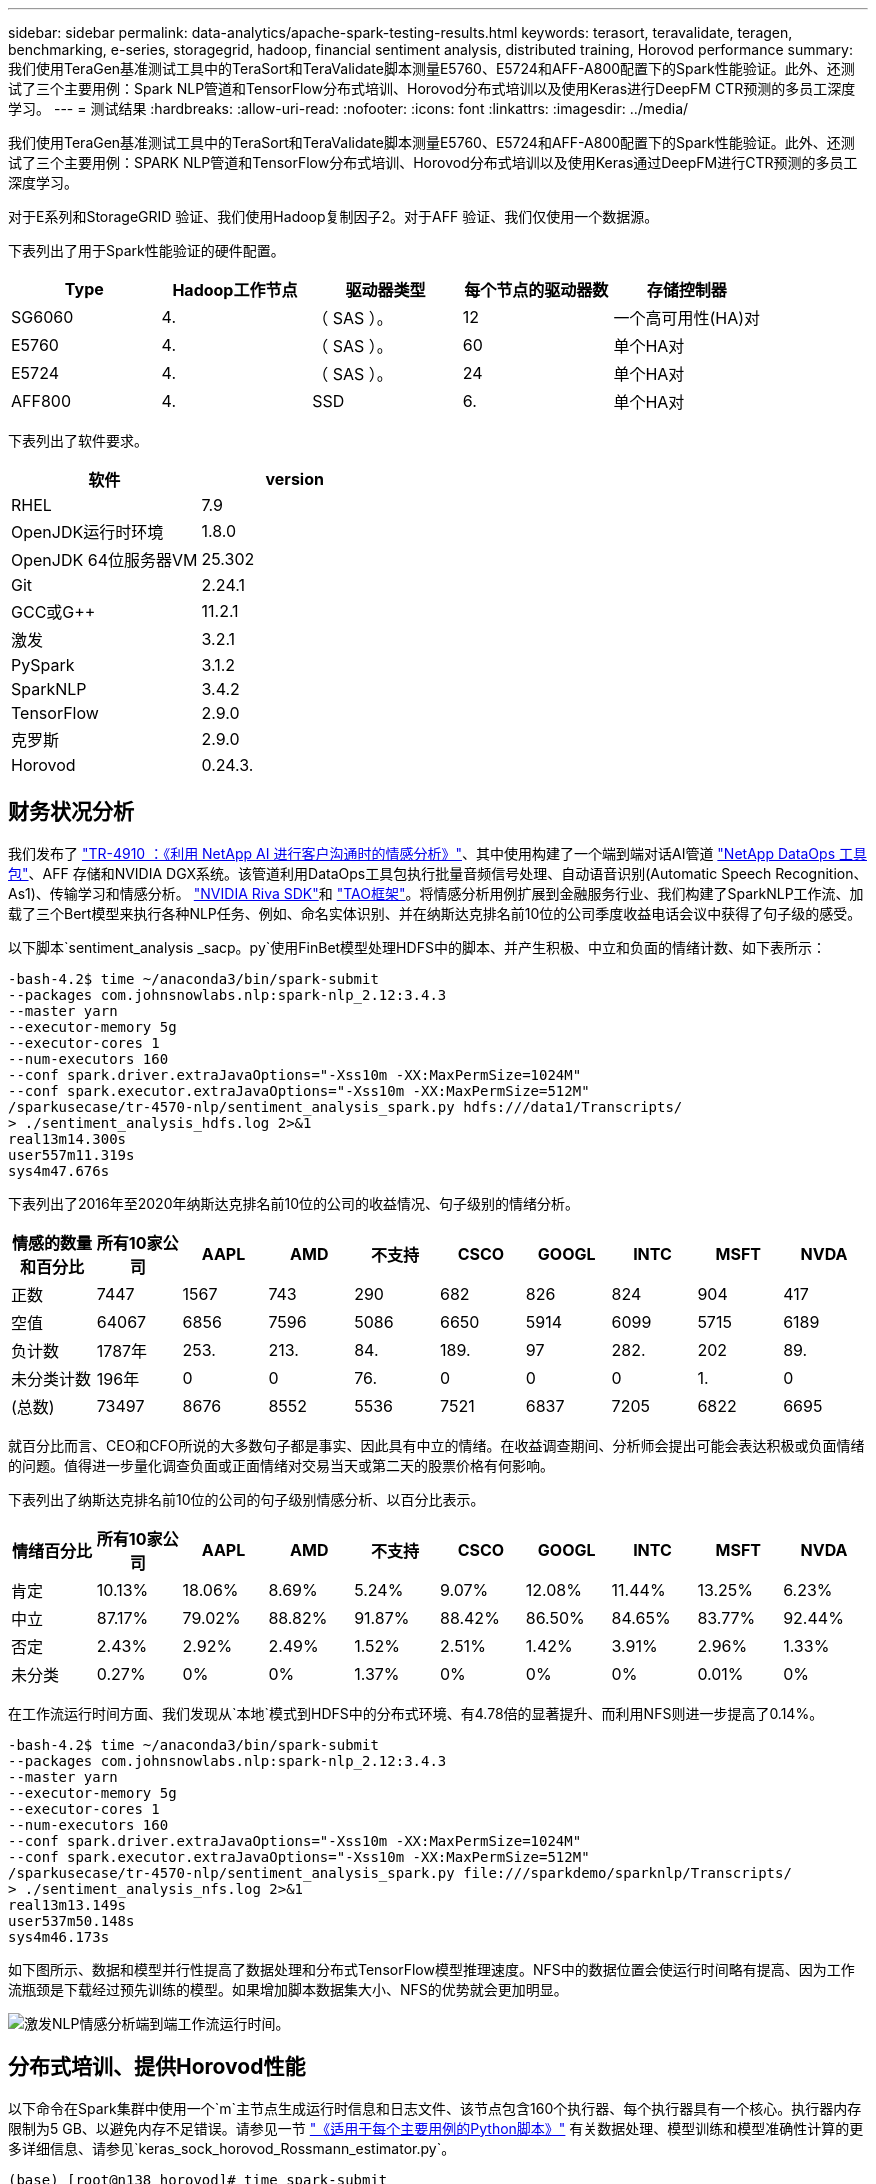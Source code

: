 ---
sidebar: sidebar 
permalink: data-analytics/apache-spark-testing-results.html 
keywords: terasort, teravalidate, teragen, benchmarking, e-series, storagegrid, hadoop, financial sentiment analysis, distributed training, Horovod performance 
summary: 我们使用TeraGen基准测试工具中的TeraSort和TeraValidate脚本测量E5760、E5724和AFF-A800配置下的Spark性能验证。此外、还测试了三个主要用例：Spark NLP管道和TensorFlow分布式培训、Horovod分布式培训以及使用Keras进行DeepFM CTR预测的多员工深度学习。 
---
= 测试结果
:hardbreaks:
:allow-uri-read: 
:nofooter: 
:icons: font
:linkattrs: 
:imagesdir: ../media/


[role="lead"]
我们使用TeraGen基准测试工具中的TeraSort和TeraValidate脚本测量E5760、E5724和AFF-A800配置下的Spark性能验证。此外、还测试了三个主要用例：SPARK NLP管道和TensorFlow分布式培训、Horovod分布式培训以及使用Keras通过DeepFM进行CTR预测的多员工深度学习。

对于E系列和StorageGRID 验证、我们使用Hadoop复制因子2。对于AFF 验证、我们仅使用一个数据源。

下表列出了用于Spark性能验证的硬件配置。

|===
| Type | Hadoop工作节点 | 驱动器类型 | 每个节点的驱动器数 | 存储控制器 


| SG6060 | 4. | （ SAS ）。 | 12 | 一个高可用性(HA)对 


| E5760 | 4. | （ SAS ）。 | 60 | 单个HA对 


| E5724 | 4. | （ SAS ）。 | 24 | 单个HA对 


| AFF800 | 4. | SSD | 6. | 单个HA对 
|===
下表列出了软件要求。

|===
| 软件 | version 


| RHEL | 7.9 


| OpenJDK运行时环境 | 1.8.0 


| OpenJDK 64位服务器VM | 25.302 


| Git | 2.24.1 


| GCC或G++ | 11.2.1 


| 激发 | 3.2.1 


| PySpark | 3.1.2 


| SparkNLP | 3.4.2 


| TensorFlow | 2.9.0 


| 克罗斯 | 2.9.0 


| Horovod | 0.24.3. 
|===


== 财务状况分析

我们发布了 link:../ai/ai-sent-support-center-analytics.html["TR-4910 ：《利用 NetApp AI 进行客户沟通时的情感分析》"^]、其中使用构建了一个端到端对话AI管道 https://github.com/NetApp/netapp-dataops-toolkit["NetApp DataOps 工具包"^]、AFF 存储和NVIDIA DGX系统。该管道利用DataOps工具包执行批量音频信号处理、自动语音识别(Automatic Speech Recognition、As1)、传输学习和情感分析。 https://developer.nvidia.com/riva["NVIDIA Riva SDK"^]和 https://developer.nvidia.com/tao["TAO框架"^]。将情感分析用例扩展到金融服务行业、我们构建了SparkNLP工作流、加载了三个Bert模型来执行各种NLP任务、例如、命名实体识别、并在纳斯达克排名前10位的公司季度收益电话会议中获得了句子级的感受。

以下脚本`sentiment_analysis _sacp。py`使用FinBet模型处理HDFS中的脚本、并产生积极、中立和负面的情绪计数、如下表所示：

....
-bash-4.2$ time ~/anaconda3/bin/spark-submit
--packages com.johnsnowlabs.nlp:spark-nlp_2.12:3.4.3
--master yarn
--executor-memory 5g
--executor-cores 1
--num-executors 160
--conf spark.driver.extraJavaOptions="-Xss10m -XX:MaxPermSize=1024M"
--conf spark.executor.extraJavaOptions="-Xss10m -XX:MaxPermSize=512M"
/sparkusecase/tr-4570-nlp/sentiment_analysis_spark.py hdfs:///data1/Transcripts/
> ./sentiment_analysis_hdfs.log 2>&1
real13m14.300s
user557m11.319s
sys4m47.676s
....
下表列出了2016年至2020年纳斯达克排名前10位的公司的收益情况、句子级别的情绪分析。

|===
| 情感的数量和百分比 | 所有10家公司 | AAPL | AMD | 不支持 | CSCO | GOOGL | INTC | MSFT | NVDA 


| 正数 | 7447 | 1567 | 743 | 290 | 682 | 826 | 824 | 904 | 417 


| 空值 | 64067 | 6856 | 7596 | 5086 | 6650 | 5914 | 6099 | 5715 | 6189 


| 负计数 | 1787年 | 253. | 213. | 84. | 189. | 97 | 282. | 202 | 89. 


| 未分类计数 | 196年 | 0 | 0 | 76. | 0 | 0 | 0 | 1. | 0 


| (总数) | 73497 | 8676 | 8552 | 5536 | 7521 | 6837 | 7205 | 6822 | 6695 
|===
就百分比而言、CEO和CFO所说的大多数句子都是事实、因此具有中立的情绪。在收益调查期间、分析师会提出可能会表达积极或负面情绪的问题。值得进一步量化调查负面或正面情绪对交易当天或第二天的股票价格有何影响。

下表列出了纳斯达克排名前10位的公司的句子级别情感分析、以百分比表示。

|===
| 情绪百分比 | 所有10家公司 | AAPL | AMD | 不支持 | CSCO | GOOGL | INTC | MSFT | NVDA 


| 肯定  a| 
10.13%
| 18.06% | 8.69% | 5.24% | 9.07% | 12.08% | 11.44% | 13.25% | 6.23% 


| 中立 | 87.17% | 79.02% | 88.82% | 91.87% | 88.42% | 86.50% | 84.65% | 83.77% | 92.44% 


| 否定 | 2.43% | 2.92% | 2.49% | 1.52% | 2.51% | 1.42% | 3.91% | 2.96% | 1.33% 


| 未分类 | 0.27% | 0% | 0% | 1.37% | 0% | 0% | 0% | 0.01% | 0% 
|===
在工作流运行时间方面、我们发现从`本地`模式到HDFS中的分布式环境、有4.78倍的显著提升、而利用NFS则进一步提高了0.14%。

....
-bash-4.2$ time ~/anaconda3/bin/spark-submit
--packages com.johnsnowlabs.nlp:spark-nlp_2.12:3.4.3
--master yarn
--executor-memory 5g
--executor-cores 1
--num-executors 160
--conf spark.driver.extraJavaOptions="-Xss10m -XX:MaxPermSize=1024M"
--conf spark.executor.extraJavaOptions="-Xss10m -XX:MaxPermSize=512M"
/sparkusecase/tr-4570-nlp/sentiment_analysis_spark.py file:///sparkdemo/sparknlp/Transcripts/
> ./sentiment_analysis_nfs.log 2>&1
real13m13.149s
user537m50.148s
sys4m46.173s
....
如下图所示、数据和模型并行性提高了数据处理和分布式TensorFlow模型推理速度。NFS中的数据位置会使运行时间略有提高、因为工作流瓶颈是下载经过预先训练的模型。如果增加脚本数据集大小、NFS的优势就会更加明显。

image:apache-spark-image11.png["激发NLP情感分析端到端工作流运行时间。"]



== 分布式培训、提供Horovod性能

以下命令在Spark集群中使用一个`m`主节点生成运行时信息和日志文件、该节点包含160个执行器、每个执行器具有一个核心。执行器内存限制为5 GB、以避免内存不足错误。请参见一节 link:apache-spark-python-scripts-for-each-major-use-case.html["《适用于每个主要用例的Python脚本》"] 有关数据处理、模型训练和模型准确性计算的更多详细信息、请参见`keras_sock_horovod_Rossmann_estimator.py`。

....
(base) [root@n138 horovod]# time spark-submit
--master local
--executor-memory 5g
--executor-cores 1
--num-executors 160
/sparkusecase/horovod/keras_spark_horovod_rossmann_estimator.py
--epochs 10
--data-dir file:///sparkusecase/horovod
--local-submission-csv /tmp/submission_0.csv
--local-checkpoint-file /tmp/checkpoint/
> /tmp/keras_spark_horovod_rossmann_estimator_local. log 2>&1
....
由此产生的运行时间为十个训练时长、如下所示：

....
real43m34.608s
user12m22.057s
sys2m30.127s
....
处理输入数据、训练DNN模型、计算准确性以及生成TensorFlow检查点和CSV文件以获得预测结果需要43分钟以上的时间。我们将培训时间限制为10个、实际上通常设置为100个、以确保模型的准确性。训练时间通常随时间间隔的数量呈线性增长。

接下来、我们会使用集群中的四个工作节点、并在`yarn`模式下使用HDFS中的数据执行同一个脚本：

....
(base) [root@n138 horovod]# time spark-submit
--master yarn
--executor-memory 5g
--executor-cores 1 --num-executors 160 /sparkusecase/horovod/keras_spark_horovod_rossmann_estimator.py
--epochs 10
--data-dir hdfs:///user/hdfs/tr-4570/experiments/horovod
--local-submission-csv /tmp/submission_1.csv
--local-checkpoint-file /tmp/checkpoint/
> /tmp/keras_spark_horovod_rossmann_estimator_yarn.log 2>&1
....
生成的运行时间得到了以下改进：

....
real8m13.728s
user7m48.421s
sys1m26.063s
....
借助Horovod在Spark中的模型和数据并行、我们发现运行时速度比`yarn`和`local`模式加快了5.29倍、并有十个训练时长。下图显示了这一点以及图例`HDFS`和`Local`。如果可以使用GPU、则可以进一步加快底层TensorFlow DNN模型培训的速度。我们计划执行此测试、并在未来的技术报告中公布测试结果。

我们的下一个测试将NFS中的输入数据的运行时间与HDFS进行了比较。AFF A800上的NFS卷已挂载在集群的五个节点(一个主节点、四个员工节点)上的`或sparemdemo/horovod`上。我们运行的命令与先前测试类似、其中`-data-dir`参数现在指向NFS挂载：

....
(base) [root@n138 horovod]# time spark-submit
--master yarn
--executor-memory 5g
--executor-cores 1
--num-executors 160
/sparkusecase/horovod/keras_spark_horovod_rossmann_estimator.py
--epochs 10
--data-dir file:///sparkdemo/horovod
--local-submission-csv /tmp/submission_2.csv
--local-checkpoint-file /tmp/checkpoint/
> /tmp/keras_spark_horovod_rossmann_estimator_nfs.log 2>&1
....
使用NFS生成的运行时如下：

....
real 5m46.229s
user 5m35.693s
sys  1m5.615s
....
此外、还实现了1.43倍的加速、如下图所示。因此、在将NetApp全闪存存储连接到集群后、客户可以享受到Horovod Spark工作流快速数据传输和分发的优势、与在单个节点上运行相比、速度加快了7.55倍。

image:apache-spark-image12.png["Horovod Spark Workflow Runtime。"]



== 深度学习模型、用于控制器预测性能

对于旨在最大程度地提高CTR的推荐系统、您必须了解用户行为背后的复杂功能交互、这些交互可以从低顺序到高顺序进行数学计算。低顺序和高顺序功能交互对于良好的深度学习模型来说都同样重要、而不是相互影响。深度Factorization Machine (DeepFM)是一种基于面化机器的神经网络、它将面化机器结合在一起、在一个新的神经网络架构中提供建议、并进行深度学习以进行功能学习。

虽然传统的面化机可以模拟成对的功能交互、将其作为功能之间潜在向量的内在产品、并可从理论上捕获高阶信息、但实际上、由于计算和存储复杂性较高、机器学习实践者通常只使用二级功能交互。Google等深度神经网络变体 https://arxiv.org/abs/1606.07792["宽和高；深模型"^] 另一方面、通过将线性宽模型和深度模型相结合、可以在混合网络结构中学习复杂的功能交互。

此宽深模型有两个输入、一个用于底层宽模型、另一个用于深度、后者的后半部分仍需要专家级的功能工程、因此、技术在其他领域的推广程度较低。与宽深模型不同、DeepFM可以高效地进行原始功能培训、而无需任何功能工程、因为其宽部分和深部分共享相同的输入和嵌入向量。

首先、我们使用部分中的`run_section_criteo_spark.py`将Criteo `trint.txt`(11GB)文件处理为CSV文件` ctrt_trint.csv`、该文件存储在NFS挂载中`/sparemodem/tr-4570-data` link:apache-spark-python-scripts-for-each-major-use-case.html["《适用于每个主要用例的Python脚本》。"] 在此脚本中、函数`process_input_file`会执行多种字符串方法来删除选项卡并插入`‘、'`作为分隔符、并将`‘\n '`作为换行符。请注意、您只需处理原始的`Train .txt`一次、即可将代码块显示为注释。

对于以下不同DL型号的测试、我们使用`ct_Train.csv`作为输入文件。在后续测试运行中、输入的CSV文件会读取到Spark DataFrame中、其架构包含`‘label '`、整型密集型功能`['I1'、'Ies'、'I3'、…、'I13']`、 和稀疏功能`、'c1"、'c2'、'cc3、…、'c26']`。以下`spart-Submit`命令将获取输入CSV、将DeepFM模型分成20%进行交叉验证、并在经过十次训练后选择最佳模型来计算测试集的预测准确性：

....
(base) [root@n138 ~]# time spark-submit --master yarn --executor-memory 5g --executor-cores 1 --num-executors 160 /sparkusecase/DeepCTR/examples/run_classification_criteo_spark.py --data-dir file:///sparkdemo/tr-4570-data > /tmp/run_classification_criteo_spark_local.log 2>&1
....
请注意、由于数据文件`CT_Train.csv`超过11 GB、因此您必须设置一个足够的`spara.driver.maxResult Size`、使其大于数据集大小、以避免出现错误。

....
 spark = SparkSession.builder \
    .master("yarn") \
    .appName("deep_ctr_classification") \
    .config("spark.jars.packages", "io.github.ravwojdyla:spark-schema-utils_2.12:0.1.0") \
    .config("spark.executor.cores", "1") \
    .config('spark.executor.memory', '5gb') \
    .config('spark.executor.memoryOverhead', '1500') \
    .config('spark.driver.memoryOverhead', '1500') \
    .config("spark.sql.shuffle.partitions", "480") \
    .config("spark.sql.execution.arrow.enabled", "true") \
    .config("spark.driver.maxResultSize", "50gb") \
    .getOrCreate()
....
在上述`SparkSession.Builder`配置中、我们还启用了 https://arrow.apache.org/["Apache Arrow"^]、使用`D .parctoandas ()`方法将Spark DataFrame转换为熊猫DataFrame。

....
22/06/17 15:56:21 INFO scheduler.DAGScheduler: Job 2 finished: toPandas at /sparkusecase/DeepCTR/examples/run_classification_criteo_spark.py:96, took 627.126487 s
Obtained Spark DF and transformed to Pandas DF using Arrow.
....
随机拆分后、训练数据集中的行数超过36M、而测试集中的样本数则超过9M：

....
Training dataset size =  36672493
Testing dataset size =  9168124
....
由于本技术报告重点介绍CPU测试而不使用任何GPU、因此、您必须使用适当的编译器标志构建TensorFlow。此步骤可避免调用任何GPU加速库、并充分利用TensorFlow的高级矢量扩展(Advanced Vector Extension、AVX)和AVX2指令。这些功能专为线性代数计算而设计、例如矢量化添加、前馈或后传播DNN训练中的矩阵乘法。使用256位浮点(FP)注册的AVX2可提供融合乘法添加(FMA)指令、非常适合整数代码和数据类型、从而实现高达2倍的加速。对于FP代码和数据类型、与AVX相比、AVX2实现了8%的加速。

....
2022-06-18 07:19:20.101478: I tensorflow/core/platform/cpu_feature_guard.cc:151] This TensorFlow binary is optimized with oneAPI Deep Neural Network Library (oneDNN) to use the following CPU instructions in performance-critical operations:  AVX2 FMA
To enable them in other operations, rebuild TensorFlow with the appropriate compiler flags.
....
要从源构建TensorFlow、NetApp建议使用 https://bazel.build/["市场"^]。对于我们的环境、我们会在shell提示符处执行以下命令来安装`dnF`、`dnf-plugins`和azel。

....
yum install dnf
dnf install 'dnf-command(copr)'
dnf copr enable vbatts/bazel
dnf install bazel5
....
要在构建过程中使用C+17功能、必须启用GCC 5或更高版本、此功能由RHEL和软件收集库(Software Collections Library、SCL)提供。以下命令可在RHEL 7.9集群上安装`devtoolset`和GCC 11.2.1：

....
subscription-manager repos --enable rhel-server-rhscl-7-rpms
yum install devtoolset-11-toolchain
yum install devtoolset-11-gcc-c++
yum update
scl enable devtoolset-11 bash
. /opt/rh/devtoolset-11/enable
....
请注意、最后两个命令会启用`devtoolset-11`、它会使用`/opt/rg/devtoolset-11/root/usr/bin/gcc`(GCC 11.2.1)。此外、请确保您的`git`版本高于1.8.3 (RHEL 7.9随附此版本)。请参见此部分 https://travis.media/how-to-upgrade-git-on-rhel7-and-centos7/["文章"^] 用于将`git`更新到2.24.1。

我们假定您已克隆最新的TensorFlow主报告。然后、使用`workspace`文件创建`workspace`目录、以便使用AVX、AVX2和FMA从源构建TensorFlow。运行`configure`文件并指定正确的Python二进制位置。 https://developer.nvidia.com/cuda-toolkit["CUDA"^] 已在测试中禁用、因为我们未使用GPU。将根据您的设置生成`.bazelrc`文件。此外、我们还编辑了该文件并设置`build -def=no_hdfs_support=false`以启用HDFS支持。请参见一节中的`.bazelrc` link:apache-spark-python-scripts-for-each-major-use-case.html["《针对每个主要用例的Python脚本》、"] 有关设置和标志的完整列表。

....
./configure
bazel build -c opt --copt=-mavx --copt=-mavx2 --copt=-mfma --copt=-mfpmath=both -k //tensorflow/tools/pip_package:build_pip_package
....
使用正确的标志构建TensorFlow后、运行以下脚本以处理Criteo显示广告数据集、训练DeepFM模型、并根据预测分数计算接收器运行特征曲线(ROC AUC)下的区域。

....
(base) [root@n138 examples]# ~/anaconda3/bin/spark-submit
--master yarn
--executor-memory 15g
--executor-cores 1
--num-executors 160
/sparkusecase/DeepCTR/examples/run_classification_criteo_spark.py
--data-dir file:///sparkdemo/tr-4570-data
> . /run_classification_criteo_spark_nfs.log 2>&1
....
经过十次训练后、我们在测试数据集中获得了AUC分数：

....
Epoch 1/10
125/125 - 7s - loss: 0.4976 - binary_crossentropy: 0.4974 - val_loss: 0.4629 - val_binary_crossentropy: 0.4624
Epoch 2/10
125/125 - 1s - loss: 0.3281 - binary_crossentropy: 0.3271 - val_loss: 0.5146 - val_binary_crossentropy: 0.5130
Epoch 3/10
125/125 - 1s - loss: 0.1948 - binary_crossentropy: 0.1928 - val_loss: 0.6166 - val_binary_crossentropy: 0.6144
Epoch 4/10
125/125 - 1s - loss: 0.1408 - binary_crossentropy: 0.1383 - val_loss: 0.7261 - val_binary_crossentropy: 0.7235
Epoch 5/10
125/125 - 1s - loss: 0.1129 - binary_crossentropy: 0.1102 - val_loss: 0.7961 - val_binary_crossentropy: 0.7934
Epoch 6/10
125/125 - 1s - loss: 0.0949 - binary_crossentropy: 0.0921 - val_loss: 0.9502 - val_binary_crossentropy: 0.9474
Epoch 7/10
125/125 - 1s - loss: 0.0778 - binary_crossentropy: 0.0750 - val_loss: 1.1329 - val_binary_crossentropy: 1.1301
Epoch 8/10
125/125 - 1s - loss: 0.0651 - binary_crossentropy: 0.0622 - val_loss: 1.3794 - val_binary_crossentropy: 1.3766
Epoch 9/10
125/125 - 1s - loss: 0.0555 - binary_crossentropy: 0.0527 - val_loss: 1.6115 - val_binary_crossentropy: 1.6087
Epoch 10/10
125/125 - 1s - loss: 0.0470 - binary_crossentropy: 0.0442 - val_loss: 1.6768 - val_binary_crossentropy: 1.6740
test AUC 0.6337
....
我们采用与先前使用情形类似的方式、将Spark工作流运行时与驻留在不同位置的数据进行了比较。下图比较了Spark工作流运行时的深度学习CTR预测。

image:apache-spark-image13.png["对Spark工作流运行时的深度学习CTR预测进行比较。"]
